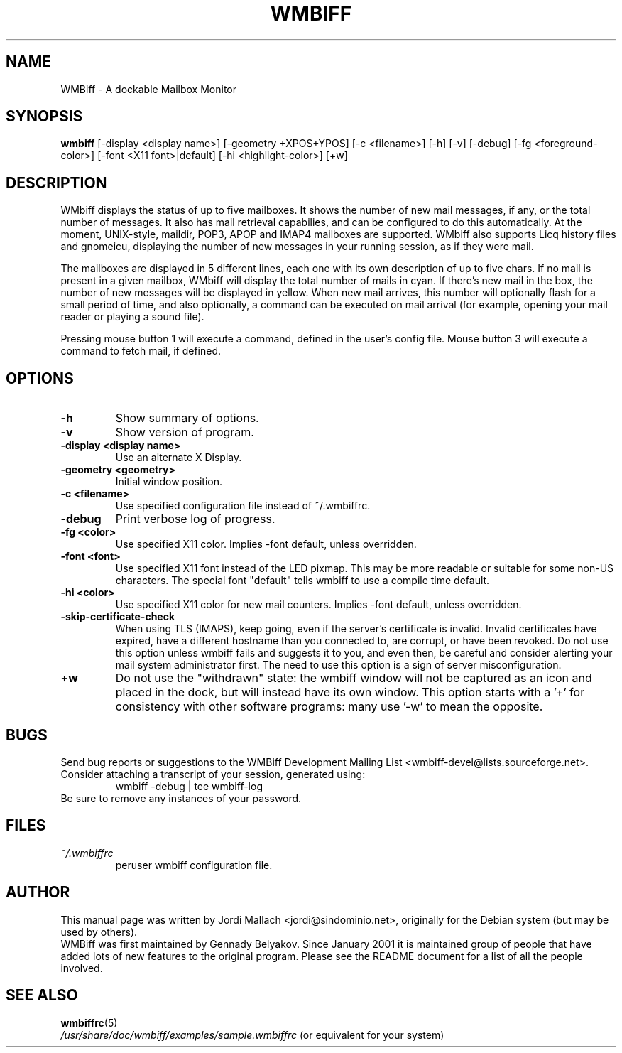 .\" Hey, Emacs!  This is an -*- nroff -*- source file.
.\" $Id: wmbiff.1,v 1.12 2002/12/13 05:38:39 bluehal Exp $
.\"
.\" wmbiff.1 and wmbiffrc.5 are copyright 1999-2001 by
.\" Jordi Mallach <jordi@debian.org>
.\"
.\" This is free documentation, see the latest version of the GNU
.\" General Public License for copying conditions. There is NO warranty.
.TH WMBIFF 1 "October 4, 2001" "wmbiff"

.SH NAME
WMBiff \- A dockable Mailbox Monitor

.SH SYNOPSIS
.B wmbiff
[-display <display name>] [-geometry +XPOS+YPOS] [-c <filename>] [-h] [-v] [-debug] [-fg <foreground-color>] [-font <X11 font>|default] [-hi <highlight-color>] [+w]
.br

.SH DESCRIPTION
WMbiff displays the status of up to five mailboxes. It shows the number
of new mail messages, if any, or the total number of messages.
It also has mail
retrieval capabilies, and can be configured to do this automatically. At the
moment, UNIX-style, maildir, POP3, APOP and IMAP4 mailboxes are supported.
WMbiff also supports Licq history files and gnomeicu, displaying the number of new
messages in your running session, as if they were mail.  

The mailboxes are displayed in 5 different lines, each one with its own
description of up to five chars. If no mail is present in a given mailbox,
WMbiff will display the total number of mails in cyan. If there's new mail
in the box, the number of new messages will be displayed in yellow. When new
mail arrives, this number will optionally flash for a small period of time,
and also optionally, a command can be executed on mail arrival (for example,
opening your mail reader or playing a sound file).

Pressing mouse button 1 will execute a command, defined in the user's config
file. Mouse button 3 will execute a command to fetch mail, if defined.
.PP

.SH OPTIONS
.TP
.B \-h
Show summary of options.
.TP
.B \-v
Show version of program.
.TP
.B \-display <display name>
Use an alternate X Display.
.TP
.B \-geometry <geometry>
Initial window position.
.TP
.B \-c <filename>
Use specified configuration file instead of ~/.wmbiffrc.
.TP
.B \-debug 
Print verbose log of progress.
.TP
.B \-fg <color>
Use specified X11 color.  Implies -font default, unless 
overridden.
.TP
.B \-font <font>
Use specified X11 font instead of the LED pixmap.  This may
be more readable or suitable for some non-US characters.
The special font "default" tells wmbiff to use a compile
time default.
.TP
.B \-hi <color>
Use specified X11 color for new mail counters.  Implies -font
default, unless overridden.
.TP
.B \-skip-certificate-check
When using TLS (IMAPS), keep going, even if the server's
certificate is invalid.  Invalid certificates have expired,
have a different hostname than you connected to, are
corrupt, or have been revoked.  Do not use this option
unless wmbiff fails and suggests it to you, and even then,
be careful and consider alerting your mail system
administrator first.  The need to use this option is a sign
of server misconfiguration.
.TP
.B \+w 
Do not use the "withdrawn" state: the wmbiff window will not
be captured as an icon and placed in the dock, but will
instead have its own window.  This option starts with a '+'
for consistency with other software programs: many use '-w'
to mean the opposite.

.SH BUGS
Send bug reports or suggestions to the WMBiff Development
Mailing List <wmbiff-devel@lists.sourceforge.net>.   Consider
attaching a transcript of your session, generated using:
.RS
wmbiff -debug | tee wmbiff-log
.RE
Be sure to remove any instances of your password.

.SH FILES
.TP
.I ~/.wmbiffrc
peruser wmbiff configuration file.

.SH AUTHOR
This manual page was written by Jordi Mallach <jordi@sindominio.net>,
originally for the Debian system (but may be used by others).
.br
WMBiff was first maintained by Gennady Belyakov. Since January 2001 it is
maintained group of people that have added lots of new features to the
original program. Please see the README document for a list of all the people
involved.

.SH SEE ALSO
.PD 0
.TP
\fBwmbiffrc\fP(5)
.PP
\fI/usr/share/doc/wmbiff/examples/sample.wmbiffrc\fP
(or equivalent for your system)
